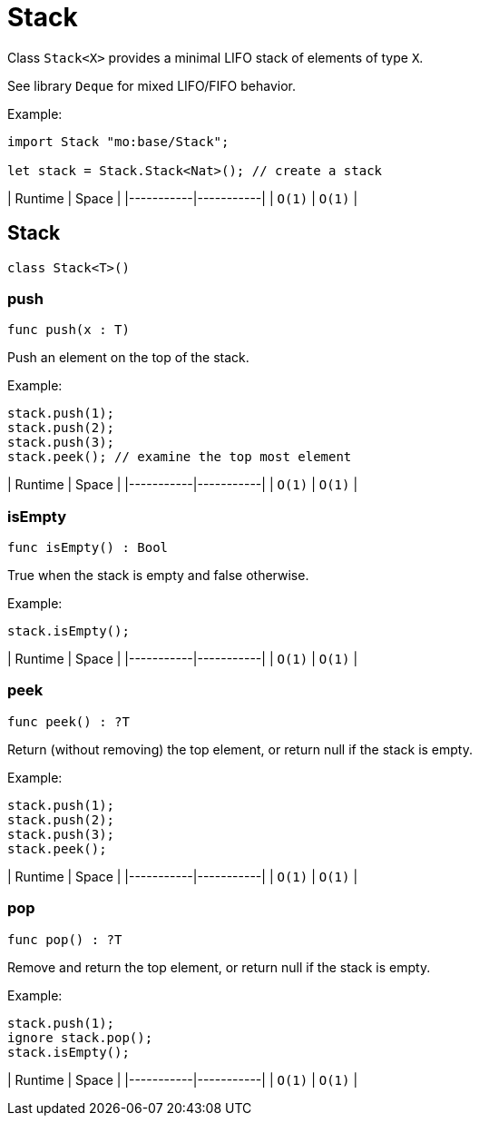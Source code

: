 [[module.Stack]]
= Stack

Class `Stack<X>` provides a minimal LIFO stack of elements of type `X`.

See library `Deque` for mixed LIFO/FIFO behavior.

Example:
```motoko name=initialize
import Stack "mo:base/Stack";

let stack = Stack.Stack<Nat>(); // create a stack
```
| Runtime   | Space     |
|-----------|-----------|
| `O(1)` | `O(1)` |

[[type.Stack]]
== Stack

[source.no-repl,motoko,subs=+macros]
----
class Stack<T>()
----





[[Stack.push]]
=== push

[source.no-repl,motoko,subs=+macros]
----
func push(x : T)
----

Push an element on the top of the stack.

Example:
```motoko include=initialize
stack.push(1);
stack.push(2);
stack.push(3);
stack.peek(); // examine the top most element
```
| Runtime   | Space     |
|-----------|-----------|
| `O(1)` | `O(1)` |

[[Stack.isEmpty]]
=== isEmpty

[source.no-repl,motoko,subs=+macros]
----
func isEmpty() : Bool
----

True when the stack is empty and false otherwise.

Example:
```motoko include=initialize
stack.isEmpty();
```

| Runtime   | Space     |
|-----------|-----------|
| `O(1)` | `O(1)` |

[[Stack.peek]]
=== peek

[source.no-repl,motoko,subs=+macros]
----
func peek() : ?T
----

Return (without removing) the top element, or return null if the stack is empty.

Example:
```motoko include=initialize
stack.push(1);
stack.push(2);
stack.push(3);
stack.peek();
```

| Runtime   | Space     |
|-----------|-----------|
| `O(1)` | `O(1)` |

[[Stack.pop]]
=== pop

[source.no-repl,motoko,subs=+macros]
----
func pop() : ?T
----

Remove and return the top element, or return null if the stack is empty.

Example:
```motoko include=initialize
stack.push(1);
ignore stack.pop();
stack.isEmpty();
```

| Runtime   | Space     |
|-----------|-----------|
| `O(1)` | `O(1)` |

